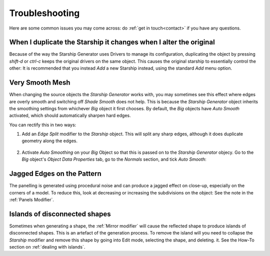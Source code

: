 ######################
Troubleshooting
######################

Here are some common issues you may come across: do :ref:`get in touch<contact>` if you have any questions.

********************************************************************************************************************************
When I duplicate the Starship it changes when I alter the original
********************************************************************************************************************************

.. image:: images/dupe_object.jpg

Because of the way the Starship Generator uses Drivers to manage its configuration, duplicating the object by pressing *shift-d* or *ctrl-c* keeps the original drivers on the same object. This causes the original starship to essentially control the other:  It is recommended that you instead *Add* a new Starship instead, using the standard *Add* menu option.


********************************************************************************************************************************
Very Smooth Mesh
********************************************************************************************************************************

.. image:: images/smooth_ship.jpg


When changing the source objects the *Starship Generator* works with, you may sometimes see this effect where edges are overly smooth and switching off *Shade Smooth* does not help.  This is because the *Starship Generator* object inherits the smoothing settings from whichever *Big* object it first chooses.  By default, the *Big* objects have *Auto Smooth* activated, which should automatically sharpen hard edges.  

You can rectify this in two ways:

#. Add an *Edge Split* modifier to the *Starship* object.  This will split any sharp edges, although it does duplicate geometry along the edges.

    .. image:: images/edge_split.jpg

#. Activate *Auto Smoothing* on your *Big* Object so that this is passed on to the *Starship Generator* objecy. Go to the *Big* object's *Object Data Properties* tab, go to the *Normals* section, and tick *Auto Smooth*:

    .. image:: images/auto_smooth.jpg


********************************************************************************************************************************
Jagged Edges on the Pattern
********************************************************************************************************************************

.. image:: images/jagged_panels.jpg

The panelling is generated using procedural noise and can produce a jagged effect on close-up, especially on the corners of a model.  To reduce this, look at decreasing or increasing the subdivisions on the object: See the note in the :ref:`Panels Modifier`.



********************************************************************************************************************************
Islands of disconnected shapes
********************************************************************************************************************************

.. image:: images/islands.jpg

Sometimes when generating a shape, the :ref:`Mirror modifier` will cause the reflected shape to produce islands of disconnected shapes.  This is an artefact of the generation process.  To remove the island will you need to collapse the *Starship* modifier and remove this shape by going into Edit mode, selecting the shape, and deleting. it.  See the How-To section on :ref:`dealing with islands`.
